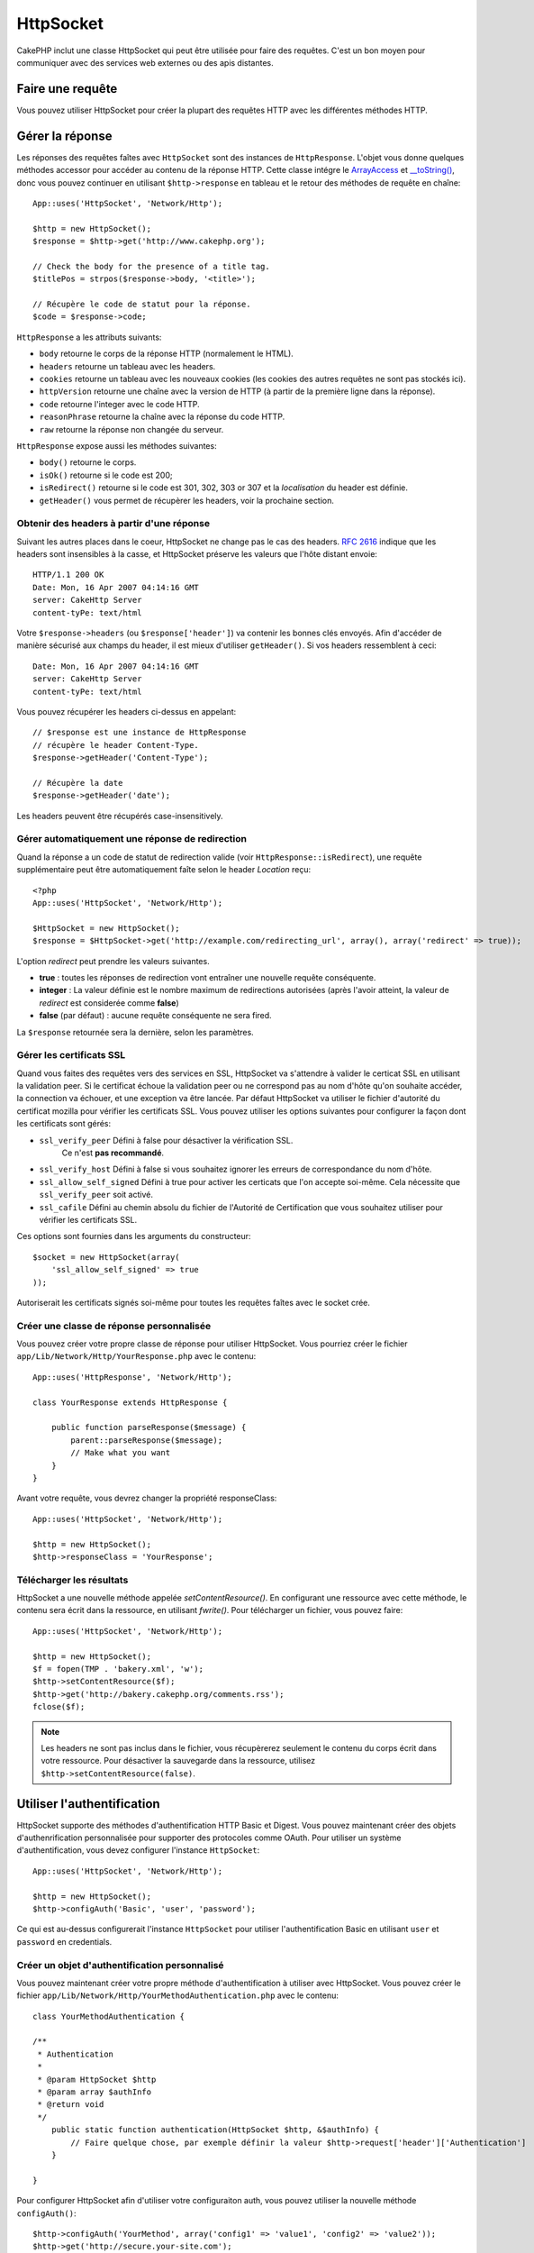 HttpSocket
##########

.. php:class:: HttpSocket(mixed $config = array())

CakePHP inclut une classe HttpSocket qui peut être utilisée pour faire des
requêtes. C'est un bon moyen pour communiquer avec des services web externes
ou des apis distantes.

Faire une requête
=================

Vous pouvez utiliser HttpSocket pour créer la plupart des requêtes HTTP avec
les différentes méthodes HTTP.

.. php:method:: get($uri, $query, $request)

    Le paramètre ``$query`` peut soit être une chaîne de caractères, soit un
    tableau de clés et de valeurs. La méthode get fait une simple requête
    HTTP GET retournant les résultats::

        App::uses('HttpSocket', 'Network/Http');

        $HttpSocket = new HttpSocket();

        // requête chaîne
        $results = $HttpSocket->get('http://www.google.com/search', 'q=cakephp');
        
        // requête tableau
        $results = $HttpSocket->get('http://www.google.com/search', array('q' => 'cakephp'));

.. php:method:: post($uri, $data, $request)

    La méthode post fait une simple requête HTTP POST retournant les résultats.

    Les paramètres pour la méthode ``post`` sont presque les mêmes que pour la
    méthode get, ``$uri`` est l'adresse web où la requête a été faite;
    ``$query`` est la donnée à poster, que ce soit en chaîne, ou en un
    tableau de clés et de valeurs::

        App::uses('HttpSocket', 'Network/Http');

        $HttpSocket = new HttpSocket();

        // donnée en chaîne
        $results = $HttpSocket->post(
            'http://example.com/add',
            'name=test&type=user'
        );
        
        // donnée en tableau
        $data = array('name' => 'test', 'type' => 'user');
        $results = $HttpSocket->post('http://example.com/add', $data);

.. php:method:: put($uri, $data, $request)

    La méthode put fait une simple requête HTTP PUT retournant les résultats.

    Les paramètres pour la méthode ``put`` est la même que pour la méthode
    :php:meth:`~HttpSocket::post()`.

.. php:method:: delete($uri, $query, $request)

    La méthode put fait une requête simple HTTP PUT retournant les résultats.

    Les paramètres pour la méthode ``delete`` sont les mêmes que pour la
    méthode :php:meth:`~HttpSocket::get()`. Le paramètre ``$query`` peut soit
    être une chaîne, soit un tableau d'arguments d'une recherche sous forme de
    chaîne pour la requête.

.. php:method:: request($request)

    La méthode request de base qui est appelée à partir de tous les wrappers
    (get, post, put, delete). Retourne les résultats de la requête.

    $request est un tableau à clé avec des options diverses. Voici le format
    et les configurations par défaut::

        public $request = array(
            'method' => 'GET',
            'uri' => array(
                'scheme' => 'http',
                'host' => null,
                'port' => 80,
                'user' => null,
                'pass' => null,
                'path' => null,
                'query' => null,
                'fragment' => null
            ),
            'auth' => array(
                'method' => 'Basic',
                'user' => null,
                'pass' => null
            ),
            'version' => '1.1',
            'body' => '',
            'line' => null,
            'header' => array(
                'Connection' => 'close',
                'User-Agent' => 'CakePHP'
            ),
            'raw' => null,
            'redirect' => false,
            'cookies' => array()
        );

Gérer la réponse
================

Les réponses des requêtes faîtes avec ``HttpSocket`` sont des instances de
``HttpResponse``. L'objet vous donne quelques méthodes accessor pour accéder
au contenu de la réponse HTTP. Cette classe intégre le
`ArrayAccess <http://php.net/manual/en/class.arrayaccess.php>`_ et
`__toString() <http://www.php.net/manual/en/language.oop5.magic.php#language.oop5.magic.tostring>`_,
donc vous pouvez continuer en utilisant ``$http->response`` en tableau et le
retour des méthodes de requête en chaîne::

    App::uses('HttpSocket', 'Network/Http');

    $http = new HttpSocket();
    $response = $http->get('http://www.cakephp.org');

    // Check the body for the presence of a title tag.
    $titlePos = strpos($response->body, '<title>');

    // Récupère le code de statut pour la réponse.
    $code = $response->code;

``HttpResponse`` a les attributs suivants:

* ``body`` retourne le corps de la réponse HTTP (normalement le HTML).
* ``headers`` retourne un tableau avec les headers.
* ``cookies`` retourne un tableau avec les nouveaux cookies (les cookies
  des autres requêtes ne sont pas stockés ici).
* ``httpVersion`` retourne une chaîne avec la version de HTTP (à partir
  de la première ligne dans la réponse).
* ``code`` retourne l'integer avec le code HTTP.
* ``reasonPhrase`` retourne la chaîne avec la réponse du code HTTP.
* ``raw`` retourne la réponse non changée du serveur.

``HttpResponse`` expose aussi les méthodes suivantes:

* ``body()`` retourne le corps.
* ``isOk()`` retourne si le code est 200;
* ``isRedirect()`` retourne si le code est 301, 302, 303 or 307 et la
  *localisation* du header est définie.
* ``getHeader()`` vous permet de récupèrer les headers, voir la prochaine
  section.

Obtenir des headers à partir d'une réponse
------------------------------------------

Suivant les autres places dans le coeur, HttpSocket ne change pas le cas des
headers. :rfc:`2616` indique que les headers sont insensibles à la casse, et
HttpSocket préserve les valeurs que l'hôte distant envoie::

    HTTP/1.1 200 OK
    Date: Mon, 16 Apr 2007 04:14:16 GMT
    server: CakeHttp Server
    content-tyPe: text/html

Votre ``$response->headers`` (ou ``$response['header']``) va contenir les
bonnes clés envoyés. Afin d'accéder de manière sécurisé aux champs du
header, il est mieux d'utiliser ``getHeader()``. Si vos headers
ressemblent à ceci::

    Date: Mon, 16 Apr 2007 04:14:16 GMT
    server: CakeHttp Server
    content-tyPe: text/html

Vous pouvez récupérer les headers ci-dessus en appelant::

    // $response est une instance de HttpResponse
    // récupère le header Content-Type.
    $response->getHeader('Content-Type');

    // Récupère la date
    $response->getHeader('date');

Les headers peuvent être récupérés case-insensitively.

Gérer automatiquement une réponse de redirection
------------------------------------------------

Quand la réponse a un code de statut de redirection valide (voir
``HttpResponse::isRedirect``), une requête supplémentaire peut être
automatiquement faîte selon le header *Location* reçu::

    <?php 
    App::uses('HttpSocket', 'Network/Http');

    $HttpSocket = new HttpSocket();
    $response = $HttpSocket->get('http://example.com/redirecting_url', array(), array('redirect' => true));


L'option *redirect* peut prendre les valeurs suivantes.

* **true** : toutes les réponses de redirection vont entraîner une nouvelle
  requête conséquente.
* **integer** : La valeur définie est le nombre maximum de redirections
  autorisées (après l'avoir atteint, la valeur de *redirect* est considerée
  comme **false**)
* **false** (par défaut) : aucune requête conséquente ne sera fired.

La ``$response`` retournée sera la dernière, selon les paramètres.

.. _http-socket-ssl-options:

Gérer les certificats SSL
-------------------------

Quand vous faites des requêtes vers des services en SSL, HttpSocket va
s'attendre à valider le certicat SSL en utilisant la validation peer. Si le
certificat échoue la validation peer ou ne correspond pas au nom d'hôte
qu'on souhaite accéder, la connection va échouer, et une exception va être
lancée. Par défaut HttpSocket va utiliser le fichier d'autorité du certificat
mozilla pour vérifier les certificats SSL. Vous pouvez utiliser les options
suivantes pour configurer la façon dont les certificats sont gérés:

- ``ssl_verify_peer`` Défini à false pour désactiver la vérification SSL.
   Ce n'est **pas recommandé**.
- ``ssl_verify_host`` Défini à false si vous souhaitez ignorer les erreurs
  de correspondance du nom d'hôte.
- ``ssl_allow_self_signed`` Défini à true pour activer les certicats que l'on
  accepte soi-même. Cela nécessite que ``ssl_verify_peer`` soit activé.
- ``ssl_cafile`` Défini au chemin absolu du fichier de l'Autorité de
  Certification que vous souhaitez utiliser pour vérifier les certificats SSL.

Ces options sont fournies dans les arguments du constructeur::

    $socket = new HttpSocket(array(
        'ssl_allow_self_signed' => true
    ));

Autoriserait les certificats signés soi-même pour toutes les requêtes faîtes
avec le socket crée.

.. versionadded:: 2.3
    La validation de certificats SSL a été ajoutée dans 2.3.

Créer une classe de réponse personnalisée
-----------------------------------------

Vous pouvez créer votre propre classe de réponse pour utiliser HttpSocket. Vous
pourriez créer le fichier ``app/Lib/Network/Http/YourResponse.php`` avec le
contenu::

    App::uses('HttpResponse', 'Network/Http');

    class YourResponse extends HttpResponse {

        public function parseResponse($message) {
            parent::parseResponse($message);
            // Make what you want
        }
    }


Avant votre requête, vous devrez changer la propriété responseClass::

    App::uses('HttpSocket', 'Network/Http');

    $http = new HttpSocket();
    $http->responseClass = 'YourResponse';

.. versionchanged:: 2.3
    Depuis 2.3.0, vous devriez étendre ``HttpSocketResponse`` à la place. Cela
    évite un problème commun avec l'extension pecl http.

Télécharger les résultats
-------------------------

HttpSocket a une nouvelle méthode appelée `setContentResource()`. En
configurant une ressource avec cette méthode, le contenu sera écrit
dans la ressource, en utilisant `fwrite()`. Pour télécharger un fichier,
vous pouvez faire::

    App::uses('HttpSocket', 'Network/Http');

    $http = new HttpSocket();
    $f = fopen(TMP . 'bakery.xml', 'w');
    $http->setContentResource($f);
    $http->get('http://bakery.cakephp.org/comments.rss');
    fclose($f);

.. note::

    Les headers ne sont pas inclus dans le fichier, vous récupèrerez seulement
    le contenu du corps écrit dans votre ressource. Pour désactiver la
    sauvegarde dans la ressource, utilisez ``$http->setContentResource(false)``.

Utiliser l'authentification
===========================

HttpSocket supporte des méthodes d'authentification HTTP Basic et Digest. Vous
pouvez maintenant créer des objets d'authenrification personnalisée pour
supporter des protocoles comme OAuth. Pour utiliser un système
d'authentification, vous devez configurer l'instance ``HttpSocket``::

    App::uses('HttpSocket', 'Network/Http');

    $http = new HttpSocket();
    $http->configAuth('Basic', 'user', 'password');

Ce qui est au-dessus configurerait l'instance ``HttpSocket`` pour utiliser
l'authentification Basic en utilisant ``user`` et ``password`` en credentials.

Créer un objet d'authentification personnalisé
----------------------------------------------

Vous pouvez maintenant créer votre propre méthode d'authentification à
utiliser avec HttpSocket. Vous pouvez créer le fichier
``app/Lib/Network/Http/YourMethodAuthentication.php`` avec le contenu::


    class YourMethodAuthentication {

    /**
     * Authentication
     *
     * @param HttpSocket $http
     * @param array $authInfo
     * @return void
     */
        public static function authentication(HttpSocket $http, &$authInfo) {
            // Faire quelque chose, par exemple définir la valeur $http->request['header']['Authentication']
        }

    }

Pour configurer HttpSocket afin d'utiliser votre configuraiton auth, vous
pouvez utiliser la nouvelle méthode ``configAuth()``::

    $http->configAuth('YourMethod', array('config1' => 'value1', 'config2' => 'value2'));
    $http->get('http://secure.your-site.com');

La méthode ``authentication()`` va être appelée pour ajouter aux headers de la
requête.

Utiliser un HttpSocket avec un proxy
------------------------------------

En tant que configuration de auth, vous pouvez configurer une authentification
de proxy. Vous pouvez créer votre méthode personnalisée pour authentifier
le proxy dans la même classe d'authentification. Par exemple::


    class YourMethodAuthentication {

    /**
     * Authentication
     *
     * @param HttpSocket $http
     * @param array $authInfo
     * @return void
     */
        public static function authentication(HttpSocket $http, &$authInfo) {
            // Faire quelque chose, par exemple définir ma valeur $http->request['header']['Authentication']
        }

    /**
     * Proxy Authentication
     *
     * @param HttpSocket $http
     * @param array $proxyInfo
     * @return void
     */
        public static function proxyAuthentication(HttpSocket $http, &$proxyInfo) {
            // Faire quelque chose, par exemple définir la valeur $http->request['header']['Proxy-Authentication']
        }

    }

.. note::

    Pour utiliser un proxy, vous devez appeler ``HttpSocket::configProxy()``
    semblalble à ``HttpSocket::configAuth()``.



.. meta::
    :title lang=fr: HttpSocket
    :keywords lang=fr: tableau nommé,tableau donnée,paramètre query,query string,php class,string query,test type,string data,google,query results,webservices,apis,paramètres,cakephp,meth,résultats de recherche
